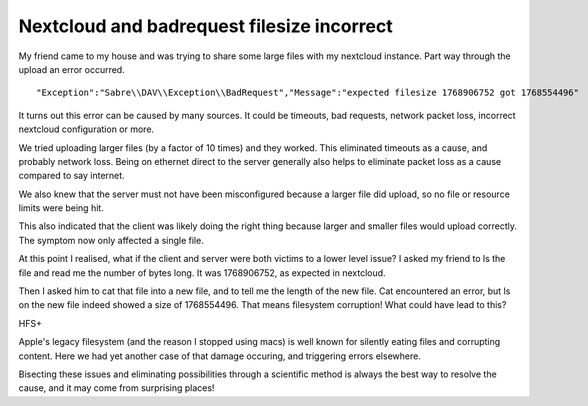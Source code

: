 Nextcloud and badrequest filesize incorrect
===========================================

My friend came to my house and was trying to share some large files with my nextcloud
instance. Part way through the upload an error occurred.

::

    "Exception":"Sabre\\DAV\\Exception\\BadRequest","Message":"expected filesize 1768906752 got 1768554496"

It turns out this error can be caused by many sources. It could be timeouts,
bad requests, network packet loss, incorrect nextcloud configuration or more.

We tried uploading larger files (by a factor of 10 times) and they worked. This
eliminated timeouts as a cause, and probably network loss. Being on ethernet direct to the
server generally also helps to eliminate packet loss as a cause compared to say internet.

We also knew that the server must not have been misconfigured because a larger
file did upload, so no file or resource limits were being hit.

This also indicated that the client was likely doing the right thing because
larger and smaller files would upload correctly. The symptom now only affected
a single file.

At this point I realised, what if the client and server were both victims to a
lower level issue? I asked my friend to ls the file and read me the number of
bytes long. It was 1768906752, as expected in nextcloud.

Then I asked him to cat that file into a new file, and to tell me the length of
the new file. Cat encountered an error, but ls on the new file indeed showed
a size of 1768554496. That means filesystem corruption! What could have lead to
this?

HFS+

Apple's legacy filesystem (and the reason I stopped using macs) is well known
for silently eating files and corrupting content. Here we had yet another case
of that damage occuring, and triggering errors elsewhere.

Bisecting these issues and eliminating possibilities through a scientific
method is always the best way to resolve the cause, and it may come from
surprising places!

.. author:: default
.. categories:: none
.. tags:: none
.. comments::
